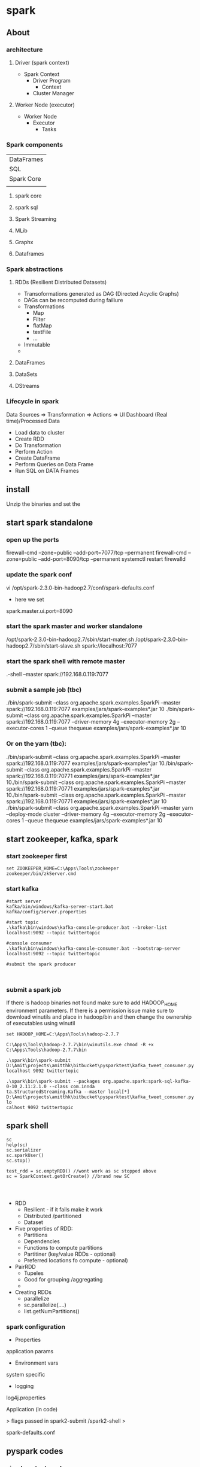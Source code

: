 * spark
** About
*** architecture
**** Driver (spark context)

- Spark Context
  - Driver Program
    - Context
  - Cluster Manager

**** Worker Node (executor)

- Worker Node
  - Executor
    - Tasks

*** Spark components

| DataFrames                             |
| SQL        | Streaming | MLib | Graphx |
| Spark Core                             |
|            |           |      |        |

**** spark core
**** spark sql
**** Spark Streaming
**** MLib
**** Graphx
**** Dataframes
*** Spark abstractions
**** RDDs (Resilient Distributed Datasets)
- Transoformations generated as DAG (Directed Acyclic Graphs)
- DAGs can be recomputed during failiure
- Transformations
  - Map
  - Filter
  - flatMap
  - textFile
  - ...
- Immutable
- 
**** DataFrames
**** DataSets
**** DStreams
*** Lifecycle in spark
Data Sources => Transformation => Actions => UI Dashboard (Real time)/Processed Data
- Load data to cluster
- Create RDD
- Do Transformation
- Perform Action
- Create DataFrame
- Perform Queries on Data Frame
- Run SQL on DATA Frames

** install
Unzip the binaries and set the 

** start spark standalone

*** open up the ports
firewall-cmd --zone=public --add-port=7077/tcp --permanent
firewall-cmd --zone=public --add-port=8090/tcp --permanent
systemctl restart firewalld

*** update the spark conf
vi /opt/spark-2.3.0-bin-hadoop2.7/conf/spark-defaults.conf

- here we set 
spark.master.ui.port=8090

*** start the spark master and worker standalone
/opt/spark-2.3.0-bin-hadoop2.7/sbin/start-mater.sh
/opt/spark-2.3.0-bin-hadoop2.7/sbin/start-slave.sh spark://localhost:7077


*** start the spark shell with remote master
.\spark-shell --master spark://192.168.0.119:7077

*** submit a sample job (tbc)

./bin/spark-submit --class org.apache.spark.examples.SparkPi --master spark://192.168.0.119:7077  examples/jars/spark-examples*.jar 10
./bin/spark-submit --class org.apache.spark.examples.SparkPi --master spark://192.168.0.119:7077 --driver-memory 4g --executor-memory 2g --executor-cores 1 --queue thequeue examples/jars/spark-examples*.jar 10

*** Or on the yarn (tbc):
./bin/spark-submit --class org.apache.spark.examples.SparkPi --master spark://192.168.0.119:7077  examples/jars/spark-examples*.jar 10./bin/spark-submit --class org.apache.spark.examples.SparkPi --master spark://192.168.0.119:70771  examples/jars/spark-examples*.jar 10./bin/spark-submit --class org.apache.spark.examples.SparkPi --master spark://192.168.0.119:70771  examples/jars/spark-examples*.jar 10./bin/spark-submit --class org.apache.spark.examples.SparkPi --master spark://192.168.0.119:70771  examples/jars/spark-examples*.jar 10
./bin/spark-submit --class org.apache.spark.examples.SparkPi --master yarn --deploy-mode cluster --driver-memory 4g --executor-memory 2g --executor-cores 1 --queue thequeue examples/jars/spark-examples*.jar 10


** start zookeeper, kafka, spark

*** start zookeeper first

#+BEGIN_SRC 
set ZOOKEEPER_HOME=C:\Apps\Tools\zookeeper
zookeeper/bin/zkServer.cmd
#+END_SRC

*** start kafka

#+BEGIN_SRC 
#start server
kafka/bin/windows/kafka-server-start.bat kafka/config/server.properties

#start topic
.\kafka\bin\windows\kafka-console-producer.bat --broker-list localhost:9092 --topic twittertopic

#console consumer
.\kafka\bin\windows\kafka-console-consumer.bat --bootstrap-server localhost:9092 --topic twittertopic

#submit the spark producer


#+END_SRC

*** submit a spark job

If there is hadoop binaries not found make sure to add HADOOP_HOME environment parameters.
If there is a permission issue make sure to download winutils and place in hadoop/bin and then change the ownership of executables using winutil

#+BEGIN_SRC 
set HADOOP_HOME=C:\Apps\Tools\hadoop-2.7.7
#+END_SRC

#+BEGIN_SRC 
C:\Apps\Tools\hadoop-2.7.7\bin\winutils.exe chmod -R +x C:\Apps\Tools\hadoop-2.7.7\bin
#+END_SRC


#+BEGIN_SRC 
.\spark\bin\spark-submit D:\Amit\projects\amitthk\bitbucket\pysparktest\kafka_tweet_consumer.py localhost 9092 twittertopic
#+END_SRC

#+BEGIN_SRC 
.\spark\bin\spark-submit --packages org.apache.spark:spark-sql-kafka-0-10_2.11:2.1.0 --class com.innda
ta.StructuredStreaming.Kafka --master local[*] D:\Amit\projects\amitthk\bitbucket\pysparktest\kafka_tweet_consumer.py lo
calhost 9092 twittertopic
#+END_SRC

** spark shell
#+BEGIN_SRC 
sc
help(sc)
sc.serializer
sc.sparkUser()
sc.stop()

test_rdd = sc.emptyRDD() //wont work as sc stopped above
sc = SparkContext.getOrCreate() //brand new SC



#+END_SRC

- RDD
  - Resilient - if it fails make it work
  - Distributed /partitioned
  - Dataset
- Five properties of RDD:
  - Partitions
  - Dependencies
  - Functions to compute partitions
  - Partitiner (key/value RDDs - optional)
  - Preferred locations fo compute - optional)
- PairRDD
  - Tupeles
  - Good for grouping /aggregating
  - 
- Creating RDDs
  - parallelize
  - sc.parallelize(....)
  - list.getNumPartitions()

*** spark configuration
- Properties
application params
- Environment vars
system specific
- logging
log4j.properties

Application (in code)

> 
flags passed in spark2-submit /spark2-shell
>

spark-defaults.conf


** pyspark codes

*** simple netcat reader

Lets say we write the following program to read from netcat and show word count

We open up the netcat terminal and start sending some text on port 8099
#+BEGIN_SRC 
nc -l 8099
<enter some text to send>
#+END_SRC


#+BEGIN_SRC 
import sys
from pyspark.sql import SparkSession
from pyspark.sql.functions import explode
from pyspark.sql.functions import split

if __name__ == '__main__':
    if len(sys.argv) !=3:
        print('insufficient params')
        #exit(-1)
    if(len(sys.argv) > 1 and sys.argv[1] is not None):
        host = sys.argv[1]
    else:
        host = 'localhost'

    if(len(sys.argv) > 1 and sys.argv[2] is not None):
        port = int(sys.argv[2])
    else:
        port = 8099

    spark = SparkSession.builder.appName("Spark Stream 1").getOrCreate()
    spark.sparkContext.setLogLevel('ERROR')

    lines = spark.readStream.format('socket').option('host',host).option('port', port).load()

    words = lines.select(explode(split(lines.value, ' ')).alias('word'))
    wordCounts = words.groupBy('word').count()

    query = wordCounts.writeStream.outputMode('complete').format('console').start()

    query.awaitTermination()

#+END_SRC

*** simple directory wather

Lets run a container with logs routed to a location

#+BEGIN_SRC 

#+END_SRC

We route the ps logs to a log in /var/log
#+BEGIN_SRC 
while true; do ps -elf --no-headers >> /var/log/ps.log ;sleep 5; done
#+END_SRC

#+BEGIN_SRC 
from pyspark.sql.types import *
from pyspark.sql import SparkSession


if __name__ == "__main__":
    sparkSession = SparkSession.builder.master('local').appName('SparkLogAppendMode').getOrCreate()

    sparkSession.sparkContext.setLogLevel('ERROR')

    schema = StructType([StructField("P", StringType(), True),
                         StructField("S", StringType(), True),
                         StructField("UID", StringType(), True),
                         StructField("PID", StringType(), True),
                         StructField("PPID", StringType(), True),
                         StructField("C", StringType(), True),
                         StructField("PRI", StringType(), True),
                         StructField("NI", StringType(), True),
                         StructField("ADDR", StringType(), True),
                         StructField("SZ", StringType(), True),
                         StructField("WCHAN", StringType(), True),
                         StructField("STIME", StringType(), True),
                         StructField("TTY", StringType(), True),
                         StructField("TIME", StringType(), True),
                         StructField("CMD", StringType(), True)])

    fileStreamDf = sparkSession.readStream.option("header","true")\
        .option("delimiter","\t").schema(schema).csv("D:\\Amit\\projects\\amitthk\\bitbucket\\testsrc\\docker\\all_logs")

    print(" ")
    print("Stream ready?")
    print(fileStreamDf.isStreaming)

    print(" ")
    print("Schema: ")
    print(fileStreamDf.printSchema)

    trimmedDF = fileStreamDf.select(fileStreamDf.TIME, fileStreamDf.CMD)

    query = trimmedDF.writeStream.outputMode("append").format("console").option("truncate", "false").option("numRows", 30).start().awaitTermination()

#+END_SRC

#+BEGIN_SRC 
.\spark-submit D:\Amit\projects\amitthk\bitbucket\pysparktest\dir_log_reader.py
#+END_SRC

*** add timestamp

#+BEGIN_SRC 
from pyspark.sql.types import *
from pyspark.sql import SparkSession
from pyspark.sql.functions import udf
import time, datetime


if __name__ == "__main__":
    sparkSession = SparkSession.builder.master('local').appName('SparkLogAppendMode').getOrCreate()

    sparkSession.sparkContext.setLogLevel('ERROR')

    schema = StructType([StructField("P", StringType(), True),
                         StructField("S", StringType(), True),
                         StructField("UID", StringType(), True),
                         StructField("PID", StringType(), True),
                         StructField("PPID", StringType(), True),
                         StructField("C", StringType(), True),
                         StructField("PRI", StringType(), True),
                         StructField("NI", StringType(), True),
                         StructField("ADDR", StringType(), True),
                         StructField("SZ", StringType(), True),
                         StructField("WCHAN", StringType(), True),
                         StructField("STIME", StringType(), True),
                         StructField("TTY", StringType(), True),
                         StructField("TIME", StringType(), True),
                         StructField("CMD", StringType(), True)])

    fileStreamDf = sparkSession.readStream.option("header","true")\
        .option("delimiter"," ").schema(schema).csv("D:\\Amit\\projects\\amitthk\\bitbucket\\pysparktest\\docker\\all_logs")

    def add_timestamp():
        ts = time.time()
        timestamp = datetime.datetime.fromtimestamp(ts).strftime('%Y-%m-%d %H:%M:%S')
        return timestamp

    print(" ")
    print("Stream ready?")
    print(fileStreamDf.isStreaming)

    print(" ")
    print("Schema: ")
    print(fileStreamDf.printSchema)

    add_timestamp_udf = udf(add_timestamp, StringType())

    tsFileStream = fileStreamDf.withColumn("timestamp", add_timestamp_udf())

    trimmedDF = fileStreamDf.select(fileStreamDf.TIME, fileStreamDf.CMD, "timestamp")

    query = trimmedDF.writeStream.outputMode("append").format("console").option("truncate", "false").option("numRows", 30).start().awaitTermination()

#+END_SRC

*** sql aggregation os spark streams

#+BEGIN_SRC 
from pyspark.sql.types import *
from pyspark.sql import SparkSession


if __name__ == "__main__":
    sparkSession = SparkSession.builder.master('local').appName('SparkLogAppendMode').getOrCreate()

    sparkSession.sparkContext.setLogLevel('ERROR')

    schema = StructType([StructField("P", StringType(), True),
                         StructField("S", StringType(), True),
                         StructField("UID", StringType(), True),
                         StructField("PID", StringType(), True),
                         StructField("PPID", StringType(), True),
                         StructField("C", StringType(), True),
                         StructField("PRI", StringType(), True),
                         StructField("NI", StringType(), True),
                         StructField("ADDR", StringType(), True),
                         StructField("SZ", StringType(), True),
                         StructField("WCHAN", StringType(), True),
                         StructField("STIME", StringType(), True),
                         StructField("TTY", StringType(), True),
                         StructField("TIME", StringType(), True),
                         StructField("CMD", StringType(), True)])

    fileStreamDf = sparkSession.readStream.option("header","true")\
        .option("delimiter"," ").schema(schema).csv("D:\\Amit\\projects\\amitthk\\bitbucket\\pysparktest\\docker\\all_logs")

    print(" ")
    print("Stream ready?")
    print(fileStreamDf.isStreaming)

    print(" ")
    print("Schema: ")
    print(fileStreamDf.printSchema)

    fileStreamDf.createOrReplaceTempView("TempTable")

    trimmedDF = fileStreamDf.select(fileStreamDf.TIME, fileStreamDf.CMD)

    categoryDF = sparkSession.sql("SELECT HOSTNAME, PPID, TIME, CMD from TempTable where CMD = 'spark'")

    psPerServer = categoryDF.groupBy("hostname").agg({"value":"sum"}).withColumnRenamed("sum(value)", "processes").orderBy("HOSTNAME",ascending=false)

    query = trimmedDF.writeStream.outputMode("append").format("console").option("truncate", "false").option("numRows", 30).start().awaitTermination()
#+END_SRC


*** kafka tweets producer

#+BEGIN_SRC 
import sys
import tweepy
from tweepy import OAuthHandler
from tweepy import Stream
from tweepy import StreamListener
import json
import pykafka

class TweetsConsumer(StreamListener):

    def __init__(self, kafkaProducer):
        print("Procuce tweets")
        self.producer = kafkaProducer

    def on_data(self, raw_data):
        try:
            data_json = json.loads(raw_data)
            words = data_json["text"].split()
            lstHashTags = list(filter(lambda x: x.lower().startsWith("#"),words))
        except KeyError as e:
            print("Error in data %s"%str(e))
        return True

    def login_to_twitter(kafkaProducer, tracks):
        api_key = ""
        api_secret = ""

        access_token = ""
        access_token_secret = ""

        auth = OAuthHandler(api_key, api_secret)
        auth.set_access_token(access_token, access_token_secret)

        twitter_stream = Stream(auth, TweetsConsumer(kafkaProducer))
        twitter_stream.filter(tracks=tracks, languages=['en'])

    if __name__ == "__main__":
        if(len(sys.argv)<5):
            print("insufficient args", sys.stderr)
            exit(-1)

        host = sys.argv[1]
        port = sys.argv[2]
        topic = sys.argv[3]
        tracks = sys.argv[4]

        kafkaClient = pykafka.KafkaClient(host+":"+port)
        kafkaProducer = kafkaClient.topics[bytes(topic, "utf-8")].get_producer()
        login_to_twitter(kafkaProducer, tracks)

#+END_SRC

*** kafka tweets consumer

#+BEGIN_SRC 
import sys
from pyspark.sql import SparkSession
from pyspark.sql.functions import *
from pyspark.sql.types import *

if __name__ == "__main__":
    if (len(sys.argv) < 5):
        print("insufficient args", sys.stderr)

    if(len(sys.argv)>1 and sys.argv[1] is not None):
        host = sys.argv[1]
    else:
        host = 'localhost'

    if (len(sys.argv)>1 and sys.argv[2] is not None):
        port = sys.argv[2]
    else:
        port = '9092'

    if (len(sys.argv)>2 and sys.argv[3] is not None):
        topic = sys.argv[3]
    else:
        topic = 'twittertopic'

    if (len(sys.argv)>3 and sys.argv[4] is not None):
        tracks = sys.argv[4]

    spark = SparkSession.builder.appName("Tweek consumer").getOrCreate()

    spark.sparkContext.setLogLevel("ERROR")

    tweetsDFRaw = spark.readStream.format("kafka").option("kafka.bootstrap.servers", host+":"+port).option("subscribe", topic).load()

    tweetsDF = tweetsDFRaw.selectExpr("CAST(value AS STRING) as tweet").withColumn("tweet")

    query = tweetsDF.writeStream.outputMode("append").format("console").option("truncate", "false").trigger(processingTime="5 seconds").start().awaitTermination()
#+END_SRC
